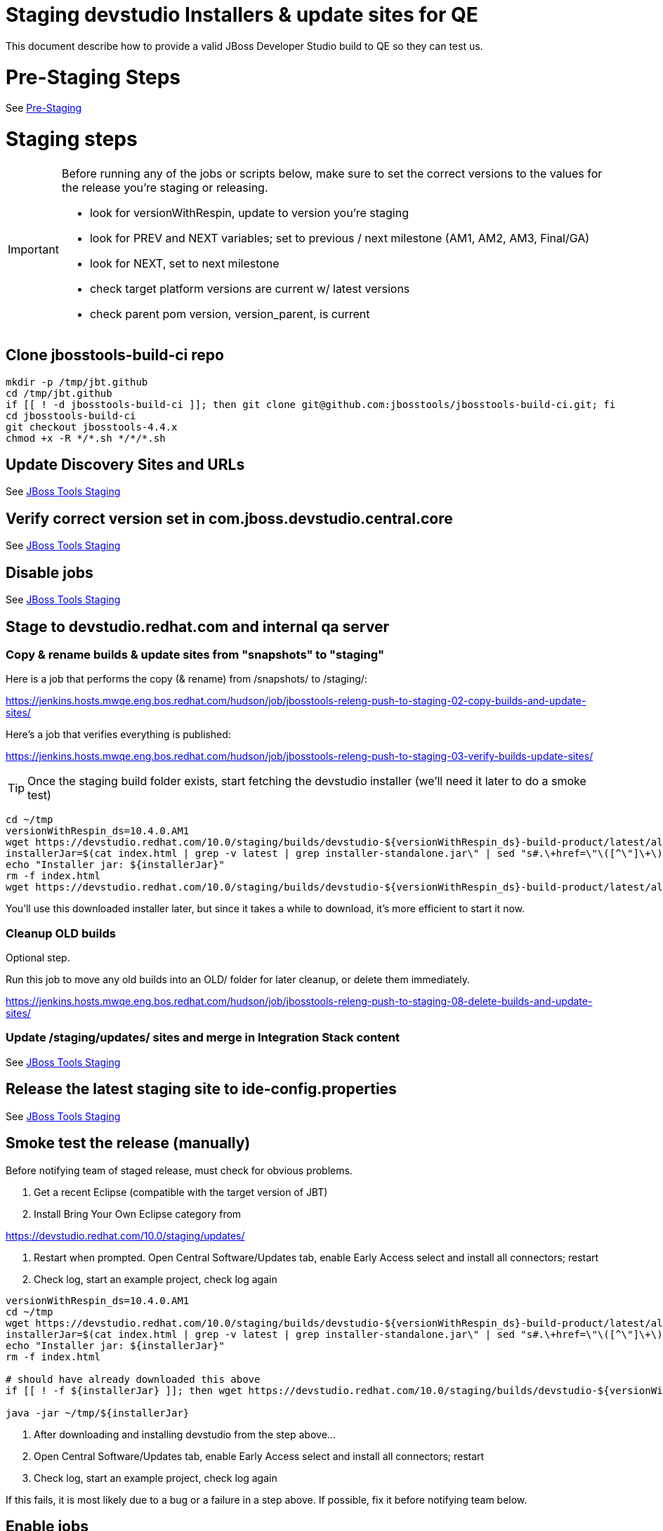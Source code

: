 = Staging devstudio Installers & update sites for QE

This document describe how to provide a valid JBoss Developer Studio build to QE so they can test us.

= Pre-Staging Steps

See link:Pre-Staging.adoc[Pre-Staging]


= Staging steps

[IMPORTANT]
====

Before running any of the jobs or scripts below, make sure to set the correct versions to the values for the release you're staging or releasing.

* look for versionWithRespin, update to version you're staging
* look for PREV and NEXT variables; set to previous / next milestone (AM1, AM2, AM3, Final/GA)
* look for NEXT, set to next milestone
* check target platform versions are current w/ latest versions
* check parent pom version, version_parent, is current

====

== Clone jbosstools-build-ci repo

[source,bash]
----

mkdir -p /tmp/jbt.github
cd /tmp/jbt.github
if [[ ! -d jbosstools-build-ci ]]; then git clone git@github.com:jbosstools/jbosstools-build-ci.git; fi
cd jbosstools-build-ci
git checkout jbosstools-4.4.x
chmod +x -R */*.sh */*/*.sh

----

== Update Discovery Sites and URLs

See link:JBT_Staging.adoc[JBoss Tools Staging]

== Verify correct version set in com.jboss.devstudio.central.core

See link:JBT_Staging.adoc[JBoss Tools Staging]

== Disable jobs

See link:JBT_Staging.adoc[JBoss Tools Staging]

== Stage to devstudio.redhat.com and internal qa server

=== Copy & rename builds & update sites from "snapshots" to "staging"

Here is a job that performs the copy (& rename) from /snapshots/ to /staging/:

https://jenkins.hosts.mwqe.eng.bos.redhat.com/hudson/job/jbosstools-releng-push-to-staging-02-copy-builds-and-update-sites/

Here's a job that verifies everything is published:

https://jenkins.hosts.mwqe.eng.bos.redhat.com/hudson/job/jbosstools-releng-push-to-staging-03-verify-builds-update-sites/


TIP: Once the staging build folder exists, start fetching the devstudio installer (we'll need it later to do a smoke test)

[source,bash]
----

cd ~/tmp
versionWithRespin_ds=10.4.0.AM1
wget https://devstudio.redhat.com/10.0/staging/builds/devstudio-${versionWithRespin_ds}-build-product/latest/all/
installerJar=$(cat index.html | grep -v latest | grep installer-standalone.jar\" | sed "s#.\+href=\"\([^\"]\+\)\">.\+#\1#")
echo "Installer jar: ${installerJar}"
rm -f index.html
wget https://devstudio.redhat.com/10.0/staging/builds/devstudio-${versionWithRespin_ds}-build-product/latest/all/${installerJar}

----

You'll use this downloaded installer later, but since it takes a while to download, it's more efficient to start it now.


=== Cleanup OLD builds

Optional step.

Run this job to move any old builds into an OLD/ folder for later cleanup, or delete them immediately.

https://jenkins.hosts.mwqe.eng.bos.redhat.com/hudson/job/jbosstools-releng-push-to-staging-08-delete-builds-and-update-sites/


=== Update /staging/updates/ sites and merge in Integration Stack content

See link:JBT_Staging.adoc[JBoss Tools Staging]


== Release the latest staging site to ide-config.properties

See link:JBT_Staging.adoc[JBoss Tools Staging]


== Smoke test the release (manually)

Before notifying team of staged release, must check for obvious problems.

1. Get a recent Eclipse (compatible with the target version of JBT)
2. Install Bring Your Own Eclipse category from

https://devstudio.redhat.com/10.0/staging/updates/

3. Restart when prompted. Open Central Software/Updates tab, enable Early Access select and install all connectors; restart
4. Check log, start an example project, check log again

[source,bash]
----
versionWithRespin_ds=10.4.0.AM1
cd ~/tmp
wget https://devstudio.redhat.com/10.0/staging/builds/devstudio-${versionWithRespin_ds}-build-product/latest/all/
installerJar=$(cat index.html | grep -v latest | grep installer-standalone.jar\" | sed "s#.\+href=\"\([^\"]\+\)\">.\+#\1#")
echo "Installer jar: ${installerJar}"
rm -f index.html

# should have already downloaded this above
if [[ ! -f ${installerJar} ]]; then wget https://devstudio.redhat.com/10.0/staging/builds/devstudio-${versionWithRespin_ds}-build-product/latest/all/${installerJar}; fi

java -jar ~/tmp/${installerJar}

----

0. After downloading and installing devstudio from the step above...
1. Open Central Software/Updates tab, enable Early Access select and install all connectors; restart
2. Check log, start an example project, check log again

If this fails, it is most likely due to a bug or a failure in a step above. If possible, fix it before notifying team below.


== Enable jobs

See link:JBT_Staging.adoc[JBoss Tools Staging]


== Notify the team (send 1 email)

See link:JBT_Staging.adoc[JBoss Tools Staging]


== Trigger QE Smoke tests (automated)

Trigger the QE smoke tests in https://dev-platform-jenkins.rhev-ci-vms.eng.rdu2.redhat.com/view/Devstudio/view/devstudio_integration_tests/

[source,bash]
----

# kerberos login for the Jenkins server
export userpass=KERBUSER:PASSWORD

versionWithRespin_ds=10.4.0.AM1
cd ~/tmp
wget https://devstudio.redhat.com/10.0/staging/builds/devstudio-${versionWithRespin_ds}-build-product/latest/all/
installerJar=$(cat index.html | grep -v latest | grep installer-standalone.jar\" | sed "s#.\+href=\"\([^\"]\+\)\">.\+#\1#")
rm -f index.html

version_ds_INST=${installerJar#devstudio-}
version_ds_INST=${version_ds_INST%-installer*}
echo "Devstudio installer version: ${version_ds_INST}"

# run the one buildflow job
ccijenkins=https://dev-platform-jenkins.rhev-ci-vms.eng.rdu2.redhat.com/job
JP=/tmp/jbt.github/jbosstools-build-ci/util/jenkinsPost.sh
for j in devstudio.buildflow.it.smoke; do
  prevJob=$(${JP} -s ${ccijenkins} -j ${j} -t enable -q); echo "[${prevJob}] ${ccijenkins}/${j} enable"
  sleep 3s

  data="DEVSTUDIO_VERSION=${version_ds_INST}"
  nextJob=$(${JP} -s ${ccijenkins} -j ${j} -t buildWithParameters -q -d ${data}); echo "[${nextJob}] ${ccijenkins}/${j} buildWithParameters ${data}"
  sleep 15s
done

----


== Sign RPM

0. This section only applies to GA builds. No need to sign AMx milestones!

1. give URL link to Chris via RCM ticket, eg., https://projects.engineering.redhat.com/browse/RCM-12825

[source,bash]
----


# kerberos login for the Jenkins server
export userpass=KERBUSER:PASSWORD

versionWithRespin_ds=10.3.0.GA
ccijenkins=https://dev-platform-jenkins.rhev-ci-vms.eng.rdu2.redhat.com/job
JP=/tmp/jbt.github/jbosstools-build-ci/util/jenkinsPost.sh
for j in jbosstools-releng-push-to-staging-05-sign-rpm-email-request; do
  prevJob=$(${JP} -s ${ccijenkins} -j ${j} -t enable -q); echo "[${prevJob}] ${ccijenkins}/${j} enable"
  sleep 3s

  data="token=RELENG&versionWithRespin_ds=${versionWithRespin_ds}"
  nextJob=$(${JP} -s ${ccijenkins} -j ${j} -t buildWithParameters -q -d ${data}); echo "[${nextJob}] ${ccijenkins}/${j} buildWithParameters ${data}"
  sleep 15s

  if [[ "${prevJob}" == "${nextJob}" ]]; then
    echo "[WARN] Build has not started yet! Must manually disable and toggle keeping the log once the job has started."
    echo "[WARN] ${ccijenkins}/${j}"
  else
    ${JP} -s ${ccijenkins} -j ${j} -t disable
    ${JP} -s ${ccijenkins} -j ${j} -t lastBuild/toggleLogKeep
  fi
done

----

2. Chris signs it, and gives back a URL,eg., http://download-node-02.eng.bos.redhat.com/devel/candidates/jboss/devstudio/JBDS-10.3.0/rpms/signed/

3. Fetch rpms, regen metadata

[source,bash]
----

# kerberos login for the Jenkins server
export userpass=KERBUSER:PASSWORD

versionWithRespin_ds=10.3.0.GA
# NOTE: do not use http://download-node-02.eng.bos.redhat.com as it may not resolve from within Jenkins
signedURL=http://download.devel.redhat.com/devel/candidates/jboss/devstudio/devstudio-10.3.0.GA/rpms/signed
ccijenkins=https://dev-platform-jenkins.rhev-ci-vms.eng.rdu2.redhat.com/job
JP=/tmp/jbt.github/jbosstools-build-ci/util/jenkinsPost.sh
for j in jbosstools-releng-push-to-staging-06-sign-rpm-fetch; do
  prevJob=$(${JP} -s ${ccijenkins} -j ${j} -t enable -q); echo "[${prevJob}] ${ccijenkins}/${j} enable"
  sleep 3s

  data="token=RELENG&versionWithRespin_ds=${versionWithRespin_ds}&signedURL=${signedURL}"
  nextJob=$(${JP} -s ${ccijenkins} -j ${j} -t buildWithParameters -q -d ${data}); echo "[${nextJob}] ${ccijenkins}/${j} buildWithParameters ${data}"
  sleep 15s

  if [[ "${prevJob}" == "${nextJob}" ]]; then
    echo "[WARN] Build has not started yet! Must manually disable and toggle keeping the log once the job has started."
    echo "[WARN] ${ccijenkins}/${j}"
  Eclipse
    ${JP} -s ${ccijenkins} -j ${j} -t disable
    ${JP} -s ${ccijenkins} -j ${j} -t lastBuild/toggleLogKeep
  fi
done

----

Next, update your /etc/yum.repos.d/rh-eclipse46-devstudio.repo file like this:

NOTE: Run the following commands as root user:

[source,bash]
----

cat <<EOF > /etc/yum.repos.d/rh-eclipse46-devstudio.repo

[rh-eclipse46-devstudio-staging-10.3]
name=rh-eclipse46-devstudio-staging-10.3
baseurl=https://devstudio.redhat.com/10.0/staging/builds/devstudio-10.3.0.GA-build-rpm/latest/x86_64/
enabled=1
gpgcheck=1
upgrade_requirements_on_install=1
metadata_expire=2m

[rh-eclipse46-devstudio-snapshots-10.3]
name=rh-eclipse46-devstudio-snapshots-10.3
baseurl=https://devstudio.redhat.com/10.0/snapshots/rpms/10.3.0/x86_64/
enabled=0
gpgcheck=0
upgrade_requirements_on_install=1
metadata_expire=120m

EOF

# If you already have rh-eclipse46-devstudio installed:
yum update rh-eclipse46-devstudio -y --best

# Or, if not already installed
yum install rh-eclipse46-devstudio -y --best

----

[WARNING]
====
Installation should complete without any problems. Should NOT see an error like this:
[source,bash]
----
Error: Package rh-eclipse46-devstudio-10.3-0.20170218.1756.el7.x86_64.rpm is not signed
----
====


